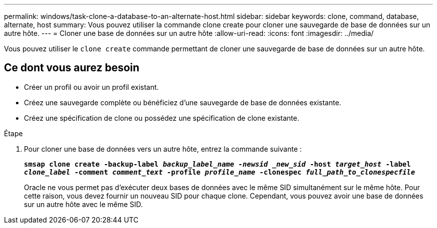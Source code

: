 ---
permalink: windows/task-clone-a-database-to-an-alternate-host.html 
sidebar: sidebar 
keywords: clone, command, database, alternate, host 
summary: Vous pouvez utiliser la commande clone create pour cloner une sauvegarde de base de données sur un autre hôte. 
---
= Cloner une base de données sur un autre hôte
:allow-uri-read: 
:icons: font
:imagesdir: ../media/


[role="lead"]
Vous pouvez utiliser le `clone create` commande permettant de cloner une sauvegarde de base de données sur un autre hôte.



== Ce dont vous aurez besoin

* Créer un profil ou avoir un profil existant.
* Créez une sauvegarde complète ou bénéficiez d'une sauvegarde de base de données existante.
* Créez une spécification de clone ou possédez une spécification de clone existante.


.Étape
. Pour cloner une base de données vers un autre hôte, entrez la commande suivante :
+
`*smsap clone create -backup-label _backup_label_name -newsid _new_sid_ -host _target_host_ -label _clone_label_ -comment _comment_text_ -profile _profile_name_ -clonespec _full_path_to_clonespecfile_*`

+
Oracle ne vous permet pas d'exécuter deux bases de données avec le même SID simultanément sur le même hôte. Pour cette raison, vous devez fournir un nouveau SID pour chaque clone. Cependant, vous pouvez avoir une base de données sur un autre hôte avec le même SID.


